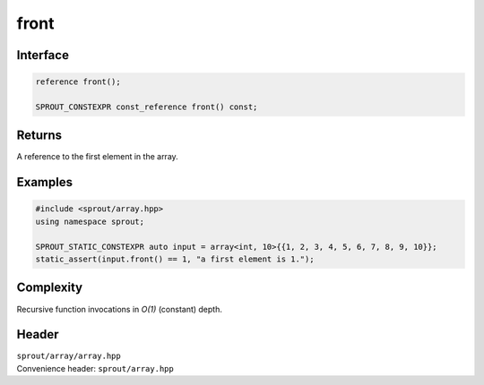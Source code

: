 .. _sprout-array-array-front:
###############################################################################
front
###############################################################################

Interface
========================================
.. sourcecode:: c++

  reference front();
  
  SPROUT_CONSTEXPR const_reference front() const;

Returns
========================================

| A reference to the first element in the array.

Examples
========================================
.. sourcecode:: c++

  #include <sprout/array.hpp>
  using namespace sprout;
  
  SPROUT_STATIC_CONSTEXPR auto input = array<int, 10>{{1, 2, 3, 4, 5, 6, 7, 8, 9, 10}};
  static_assert(input.front() == 1, "a first element is 1.");

Complexity
========================================

| Recursive function invocations in *O(1)* (constant) depth.

Header
========================================

| ``sprout/array/array.hpp``
| Convenience header: ``sprout/array.hpp``

